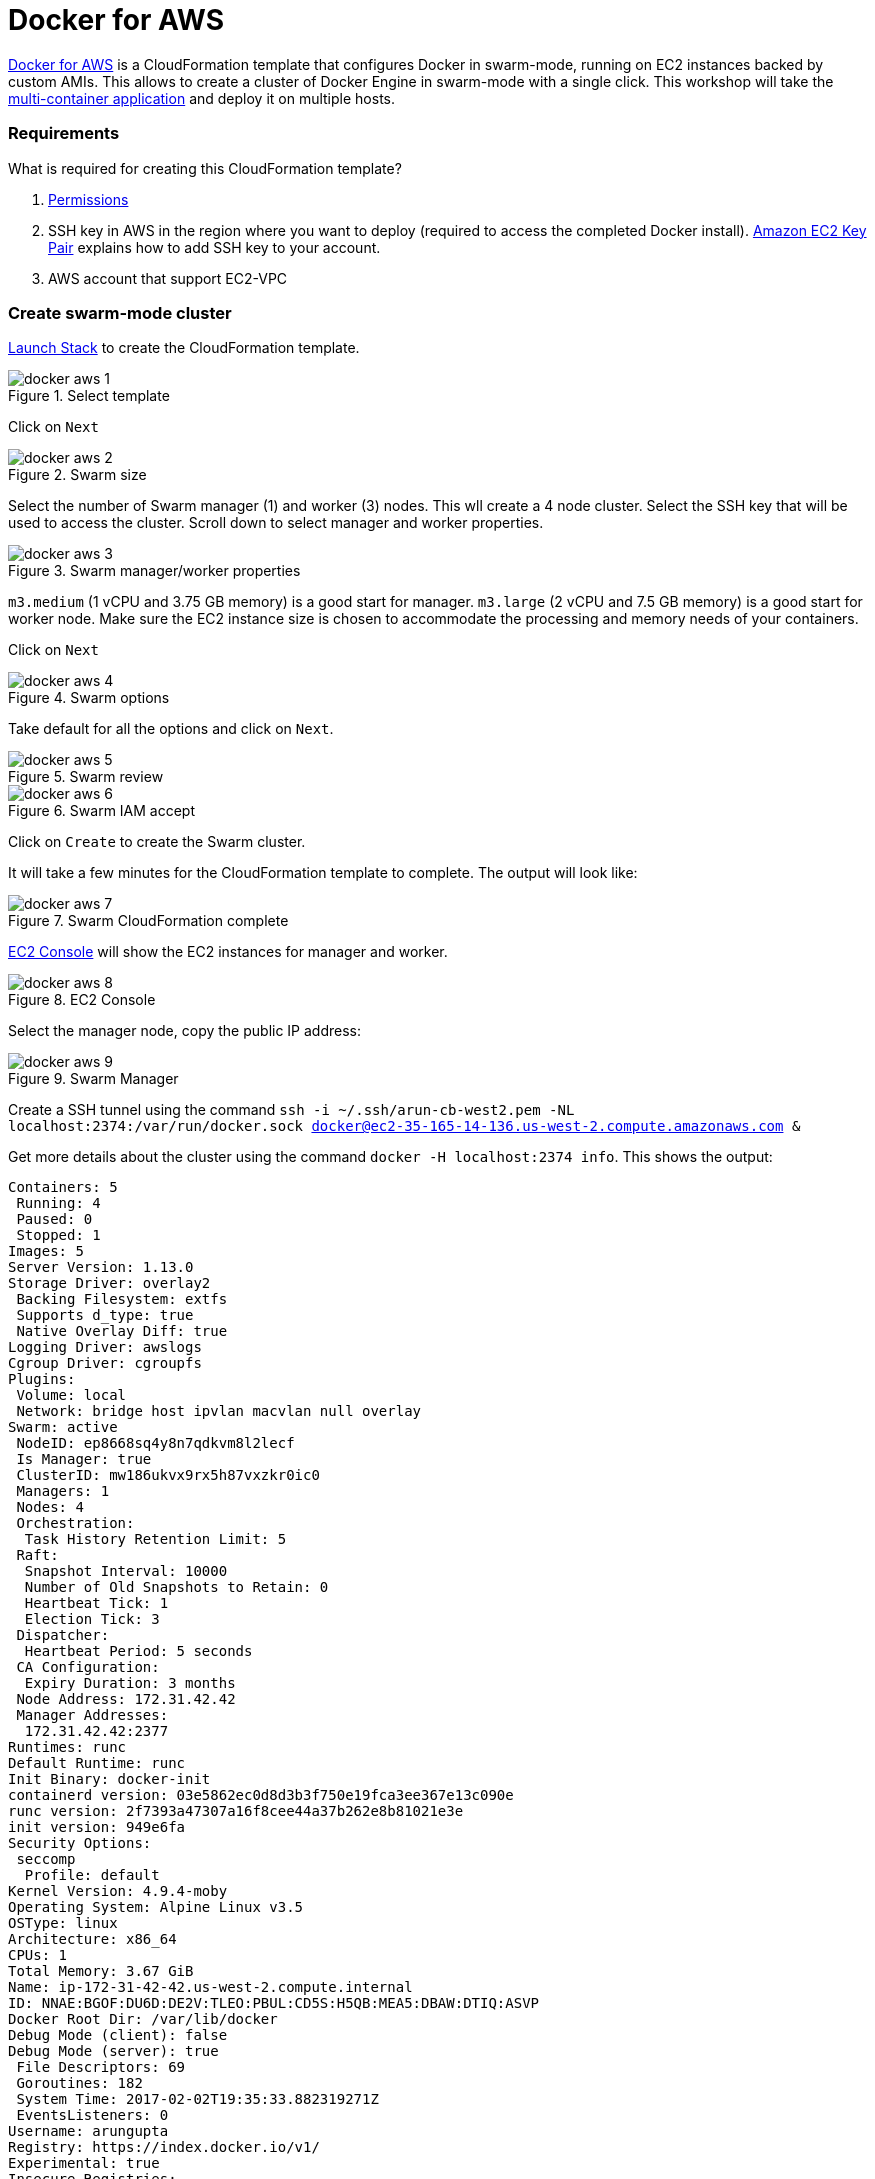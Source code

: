 :imagesdir: images

= Docker for AWS

https://docs.docker.com/docker-for-aws/[Docker for AWS] is a CloudFormation template that configures Docker in swarm-mode, running on EC2 instances backed by custom AMIs. This allows to create a cluster of Docker Engine in swarm-mode with a single click. This workshop will take the https://github.com/docker/labs/blob/master/developer-tools/java/chapters/ch06-swarm.adoc#multi-container-application[multi-container application] and deploy it on multiple hosts.

=== Requirements

What is required for creating this CloudFormation template?

. https://docs.docker.com/docker-for-aws/iam-permissions/[Permissions]
. SSH key in AWS in the region where you want to deploy (required to access the completed Docker install). http://docs.aws.amazon.com/AWSEC2/latest/UserGuide/ec2-key-pairs.html[Amazon EC2 Key Pair] explains how to add SSH key to your account.
. AWS account that support EC2-VPC

=== Create swarm-mode cluster

https://console.aws.amazon.com/cloudformation/home#/stacks/new?stackName=Docker&templateURL=https://editions-us-east-1.s3.amazonaws.com/aws/stable/Docker.tmpl[Launch Stack] to create the CloudFormation template.

.Select template
image::docker-aws-1.png[]

Click on `Next`

.Swarm size
image::docker-aws-2.png[]

Select the number of Swarm manager (1) and worker (3) nodes. This wll create a 4 node cluster. Select the SSH key that will be used to access the cluster. Scroll down to select manager and worker properties.

.Swarm manager/worker properties
image::docker-aws-3.png[]

`m3.medium` (1 vCPU and 3.75 GB memory) is a good start for manager. `m3.large` (2 vCPU and 7.5 GB memory) is a good start for worker node. Make sure the EC2 instance size is chosen to accommodate the processing and memory needs of your containers.

Click on `Next`

.Swarm options
image::docker-aws-4.png[]

Take default for all the options and click on `Next`.

.Swarm review
image::docker-aws-5.png[]

.Swarm IAM accept
image::docker-aws-6.png[]

Click on `Create` to create the Swarm cluster.

It will take a few minutes for the CloudFormation template to complete. The output will look like:

.Swarm CloudFormation complete
image::docker-aws-7.png[]

https://us-west-2.console.aws.amazon.com/ec2/v2/home?region=us-west-2#Instances:search=docker;sort=instanceState[EC2 Console] will show the EC2 instances for manager and worker.

.EC2 Console
image::docker-aws-8.png[]

Select the manager node, copy the public IP address:

.Swarm Manager
image::docker-aws-9.png[]

Create a SSH tunnel using the command `ssh -i ~/.ssh/arun-cb-west2.pem -NL localhost:2374:/var/run/docker.sock docker@ec2-35-165-14-136.us-west-2.compute.amazonaws.com &`

Get more details about the cluster using the command `docker -H localhost:2374 info`. This shows the output:

```
Containers: 5
 Running: 4
 Paused: 0
 Stopped: 1
Images: 5
Server Version: 1.13.0
Storage Driver: overlay2
 Backing Filesystem: extfs
 Supports d_type: true
 Native Overlay Diff: true
Logging Driver: awslogs
Cgroup Driver: cgroupfs
Plugins: 
 Volume: local
 Network: bridge host ipvlan macvlan null overlay
Swarm: active
 NodeID: ep8668sq4y8n7qdkvm8l2lecf
 Is Manager: true
 ClusterID: mw186ukvx9rx5h87vxzkr0ic0
 Managers: 1
 Nodes: 4
 Orchestration:
  Task History Retention Limit: 5
 Raft:
  Snapshot Interval: 10000
  Number of Old Snapshots to Retain: 0
  Heartbeat Tick: 1
  Election Tick: 3
 Dispatcher:
  Heartbeat Period: 5 seconds
 CA Configuration:
  Expiry Duration: 3 months
 Node Address: 172.31.42.42
 Manager Addresses:
  172.31.42.42:2377
Runtimes: runc
Default Runtime: runc
Init Binary: docker-init
containerd version: 03e5862ec0d8d3b3f750e19fca3ee367e13c090e
runc version: 2f7393a47307a16f8cee44a37b262e8b81021e3e
init version: 949e6fa
Security Options:
 seccomp
  Profile: default
Kernel Version: 4.9.4-moby
Operating System: Alpine Linux v3.5
OSType: linux
Architecture: x86_64
CPUs: 1
Total Memory: 3.67 GiB
Name: ip-172-31-42-42.us-west-2.compute.internal
ID: NNAE:BGOF:DU6D:DE2V:TLEO:PBUL:CD5S:H5QB:MEA5:DBAW:DTIQ:ASVP
Docker Root Dir: /var/lib/docker
Debug Mode (client): false
Debug Mode (server): true
 File Descriptors: 69
 Goroutines: 182
 System Time: 2017-02-02T19:35:33.882319271Z
 EventsListeners: 0
Username: arungupta
Registry: https://index.docker.io/v1/
Experimental: true
Insecure Registries:
 127.0.0.0/8
Live Restore Enabled: false
```

List of nodes in the cluster can be seen using `docker -H localhost:2374 node ls`:

```
ID                           HOSTNAME                                     STATUS  AVAILABILITY  MANAGER STATUS
4qh424edo91sw3bt6xssz6mmo    ip-172-31-17-231.us-west-2.compute.internal  Ready   Active        
ep8668sq4y8n7qdkvm8l2lecf *  ip-172-31-42-42.us-west-2.compute.internal   Ready   Active        Leader
mn21f9xckrcimtlk5e0j2dc6w    ip-172-31-11-29.us-west-2.compute.internal   Ready   Active        
qjs9qmepub3sou3p1m1vl5p3k    ip-172-31-38-56.us-west-2.compute.internal   Ready   Active        
```

=== Multi-container application to multi-host

Use Compose file as defined at https://github.com/docker/labs/blob/master/developer-tools/java/chapters/ch06-swarm.adoc#multi-container-application[Multi-container Application] to deploy a multi-container application to this Docker cluster. This will deploy a multi-container application to multiple hosts. The command is `docker -H localhost:2374 stack deploy --compose-file=docker-compose.yml webapp` and the output is:

```
Creating network webapp_default
Creating service webapp_db
Creating service webapp_web
```


=== Shutdown application

Shutdown the application using the command `docker -H localhost:2374 stack rm webapp`:

```
Removing service webapp_db
Removing service webapp_web
Removing network webapp_default
```

This stops the container in each service and removes the services. It also deletes any networks that were created as part of this application.

